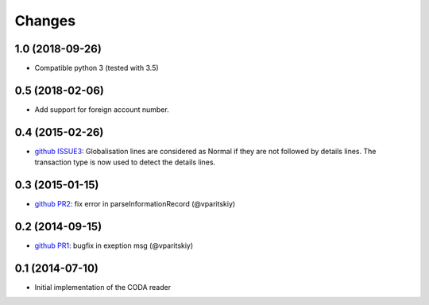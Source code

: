 Changes
~~~~~~~

1.0 (2018-09-26)
----------------

- Compatible python 3 (tested with 3.5)


0.5 (2018-02-06)
----------------

- Add support for foreign account number.


0.4 (2015-02-26)
----------------

- `github ISSUE3 <https://github.com/acsone/pycoda/issues/3>`_:
  Globalisation lines are considered as Normal if they are not
  followed by details lines. The transaction type is now used
  to detect the details lines.


0.3 (2015-01-15)
----------------

- `github PR2 <https://github.com/acsone/pycoda/pull/2>`_:
  fix error in parseInformationRecord (@vparitskiy)


0.2 (2014-09-15)
----------------

- `github PR1 <https://github.com/acsone/pycoda/pull/1>`_:
  bugfix in exeption msg (@vparitskiy)

0.1 (2014-07-10)
----------------

- Initial implementation of the CODA reader
